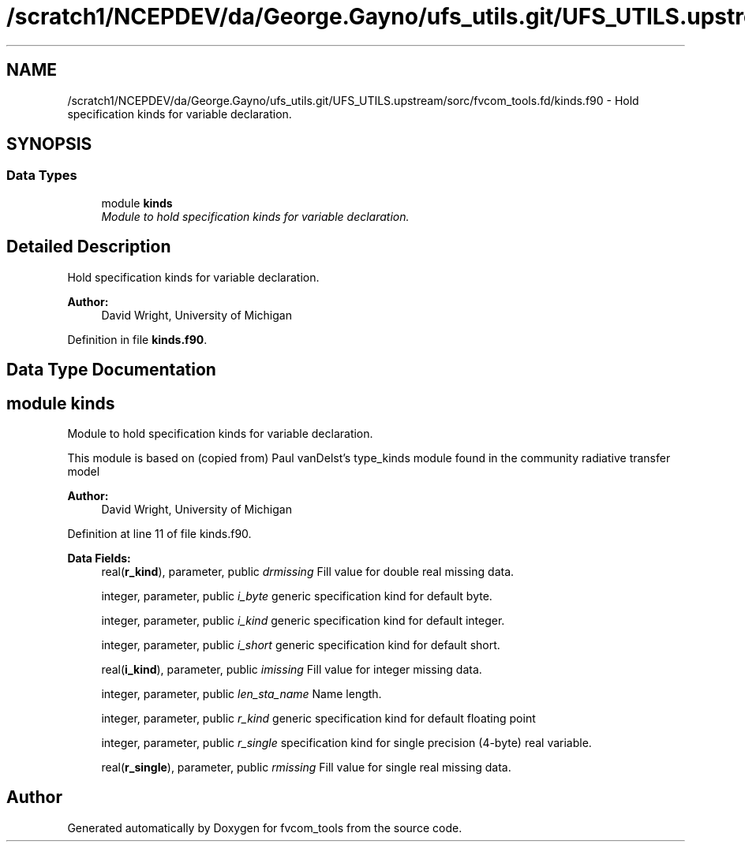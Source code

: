 .TH "/scratch1/NCEPDEV/da/George.Gayno/ufs_utils.git/UFS_UTILS.upstream/sorc/fvcom_tools.fd/kinds.f90" 3 "Wed Mar 13 2024" "Version 1.13.0" "fvcom_tools" \" -*- nroff -*-
.ad l
.nh
.SH NAME
/scratch1/NCEPDEV/da/George.Gayno/ufs_utils.git/UFS_UTILS.upstream/sorc/fvcom_tools.fd/kinds.f90 \- 
Hold specification kinds for variable declaration\&.  

.SH SYNOPSIS
.br
.PP
.SS "Data Types"

.in +1c
.ti -1c
.RI "module \fBkinds\fP"
.br
.RI "\fIModule to hold specification kinds for variable declaration\&. \fP"
.in -1c
.SH "Detailed Description"
.PP 
Hold specification kinds for variable declaration\&. 


.PP
\fBAuthor:\fP
.RS 4
David Wright, University of Michigan 
.RE
.PP

.PP
Definition in file \fBkinds\&.f90\fP\&.
.SH "Data Type Documentation"
.PP 
.SH "module kinds"
.PP 
Module to hold specification kinds for variable declaration\&. 

This module is based on (copied from) Paul vanDelst's type_kinds module found in the community radiative transfer model
.PP
\fBAuthor:\fP
.RS 4
David Wright, University of Michigan 
.RE
.PP

.PP
Definition at line 11 of file kinds\&.f90\&.
.PP
\fBData Fields:\fP
.RS 4
real(\fBr_kind\fP), parameter, public \fIdrmissing\fP Fill value for double real missing data\&. 
.br
.PP
integer, parameter, public \fIi_byte\fP generic specification kind for default byte\&. 
.br
.PP
integer, parameter, public \fIi_kind\fP generic specification kind for default integer\&. 
.br
.PP
integer, parameter, public \fIi_short\fP generic specification kind for default short\&. 
.br
.PP
real(\fBi_kind\fP), parameter, public \fIimissing\fP Fill value for integer missing data\&. 
.br
.PP
integer, parameter, public \fIlen_sta_name\fP Name length\&. 
.br
.PP
integer, parameter, public \fIr_kind\fP generic specification kind for default floating point 
.br
.PP
integer, parameter, public \fIr_single\fP specification kind for single precision (4-byte) real variable\&. 
.br
.PP
real(\fBr_single\fP), parameter, public \fIrmissing\fP Fill value for single real missing data\&. 
.br
.PP
.RE
.PP
.SH "Author"
.PP 
Generated automatically by Doxygen for fvcom_tools from the source code\&.

